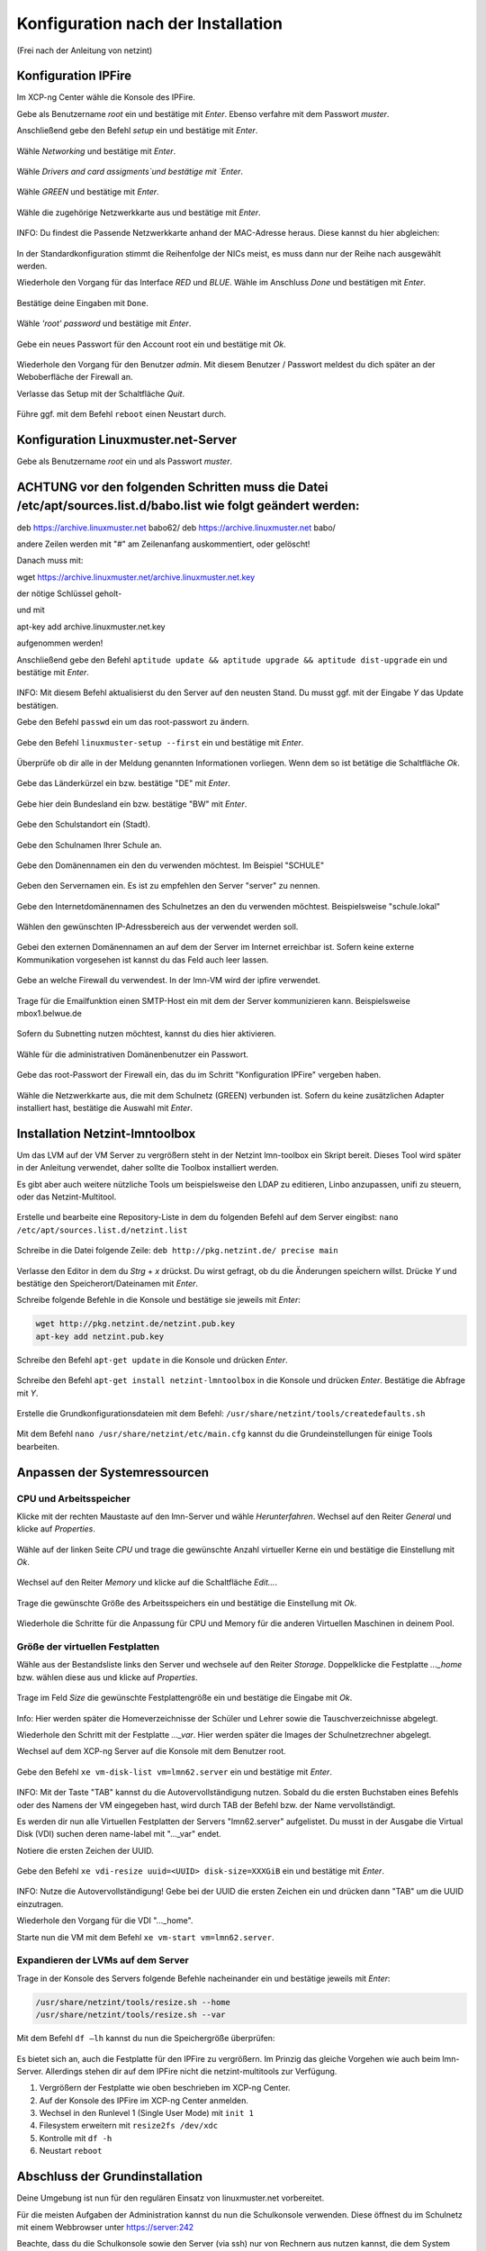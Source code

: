 .. _configuration-after-installation-label:

=====================================
 Konfiguration nach der Installation
=====================================

.. sectionauthor:: `@MachDochNix <https://ask.linuxmuster.net/u/machdochnix>`_

(Frei nach der Anleitung von netzint)

Konfiguration IPFire
--------------------

Im XCP-ng Center wähle die Konsole des IPFire.

Gebe als Benutzername `root` ein und bestätige mit `Enter`.
Ebenso verfahre mit dem Passwort `muster`.

Anschließend gebe den Befehl `setup` ein und bestätige mit `Enter`.

.. figure:: media/01_ipfire-conf_console-setup.png
   :align: center
   :alt: Starten des IPFire-Setup auf der Konsole

Wähle `Networking` und bestätige mit `Enter`.

.. figure:: media/02_ipfire-conf_select-menu.png
   :align: center
   :alt: Netzwerk auswählen

Wähle `Drivers and card assigments`und bestätige mit `Enter`.

.. figure:: media/03_ipfire-conf_network-configuration-menu.png
   :align: center
   :alt: Treiber und Netzwerkkarte zuweisen

Wähle `GREEN` und bestätige mit `Enter`.

.. figure:: media/04_ipfire-conf_assigned-cards.png
   :align: center
   :alt: Netzwerk dem "grünen"-Netzwerk zuweisen

Wähle die zugehörige Netzwerkkarte aus und bestätige mit `Enter`.

.. figure:: media/05_ipfire-conf_extended-networkmenu.png
   :align: center
   :alt: Auswählen der Netzwerkkarte

INFO: Du findest die Passende Netzwerkkarte anhand der MAC-Adresse heraus. Diese kannst du hier abgleichen:

.. figure:: media/06_ipfire-conf_xcp-ng-center-networking.png
   :align: center
   :alt: Kontrolle mittels XCP-ng-Center

In der Standardkonfiguration stimmt die Reihenfolge der NICs meist, es muss dann nur der Reihe nach ausgewählt werden.

Wiederhole den Vorgang für das Interface `RED` und `BLUE`. Wähle im Anschluss `Done` und bestätigen mit `Enter`.

.. figure:: media/07_ipfire-conf_assigned-cards.png
   :align: center
   :alt: Alle Netzwerkkarten zugewiesen

Bestätige deine Eingaben mit ``Done``.

.. figure:: media/08_ipfire-conf_network-configuration-menu.png
   :align: center
   :alt: Übernahme der Konfiguration mittles ``Done``

Wähle `'root' password` und bestätige mit `Enter`.

.. figure:: media/09_ipfire-conf_select-menu.png
   :align: center
   :alt: Wähle "root' password"

Gebe ein neues Passwort für den Account root ein und bestätige mit `Ok`.

.. figure:: media/10_ipfire-conf_root-password.png
   :align: center
   :alt: Eingabe eines neuen Passwortes für root

Wiederhole den Vorgang für den Benutzer `admin`. Mit diesem Benutzer / Passwort meldest du dich später an der Weboberfläche der Firewall an.

Verlasse das Setup mit der Schaltfläche `Quit`.

.. figure:: media/11_ipfire-conf_select-menu.png
   :align: center
   :alt: Verlassen des Setup mittels "Quit"

Führe ggf. mit dem Befehl ``reboot`` einen Neustart durch.

Konfiguration Linuxmuster.net-Server
------------------------------------

Gebe als Benutzername `root` ein und als Passwort `muster`. 

ACHTUNG vor den folgenden Schritten muss die Datei /etc/apt/sources.list.d/babo.list wie folgt geändert werden:
---------------------------------------------------------------------------------------------------------------

deb https://archive.linuxmuster.net babo62/
deb https://archive.linuxmuster.net babo/

andere Zeilen werden mit "#" am Zeilenanfang auskommentiert, oder gelöscht!

Danach muss mit:

wget https://archive.linuxmuster.net/archive.linuxmuster.net.key

der nötige Schlüssel geholt-

und mit

apt-key add archive.linuxmuster.net.key

aufgenommen werden!

Anschließend gebe den Befehl ``aptitude update && aptitude upgrade && aptitude dist-upgrade`` ein und bestätige mit `Enter`.

.. figure:: media/12_lmn-server-conf_update.png
   :align: center
   :alt: Updates des Server auf der Konsole

INFO: Mit diesem Befehl aktualisierst du den Server auf den neusten Stand. Du musst ggf. mit der Eingabe `Y` das Update bestätigen.

Gebe den Befehl ``passwd`` ein um das root-passwort zu ändern.

.. figure:: media/13_lmn-server-conf_passwd.png
   :align: center
   :alt: Neues root-Passwort vergeben

Gebe den Befehl ``linuxmuster-setup --first`` ein und bestätige mit `Enter`.

.. figure:: media/14_lmn-server-conf_linuxmuster-setup-first.png
   :align: center
   :alt: Aufruf des linuxmuster-setup 

Überprüfe ob dir alle in der Meldung genannten Informationen vorliegen. Wenn dem so ist betätige die Schaltfläche `Ok`.

.. figure:: media/15_lmn-server-conf_installation-instructions.png
   :align: center
   :alt: Hinweise zur Installation

Gebe das Länderkürzel ein bzw. bestätige "DE" mit `Enter`.

.. figure:: media/16_lmn-server-conf_country-code.png
   :align: center
   :alt:  Kürzel des Staats

Gebe hier dein Bundesland ein bzw. bestätige "BW" mit `Enter`.

.. figure:: media/17_lmn-server-conf_abbreviation-state.png
   :align: center
   :alt: Kürzel des Bundeslandes

Gebe den Schulstandort ein (Stadt).

.. figure:: media/18_lmn-server-conf_school-location.png
   :align: center
   :alt: Schulort

Gebe den Schulnamen Ihrer Schule an.

.. figure:: media/19_lmn-server-conf_school-name.png
   :align: center
   :alt: Schulnamen

Gebe den Domänennamen ein den du verwenden möchtest. Im Beispiel "SCHULE"

.. figure:: media/20_lmn-server-conf_domain-name.png
   :align: center
   :alt: Samba-Domäne

Geben den Servernamen ein. Es ist zu empfehlen den Server "server" zu nennen.

.. figure:: media/21_lmn-server-conf_server-name.png
   :align: center
   :alt: Servername

Gebe den Internetdomänennamen des Schulnetzes an den du verwenden möchtest.
Beispielsweise "schule.lokal"

.. figure:: media/22_lmn-server-conf_internet-domain-name.png
   :align: center
   :alt: Internet-Domänenname der Schule

Wählen den gewünschten IP-Adressbereich aus der verwendet werden soll.

.. figure:: media/23_lmn-server-conf_ip-address-range.png
   :align: center
   :alt: Interner IP-Adressbereich

Gebei den externen Domänennamen an auf dem der Server im Internet erreichbar ist.
Sofern keine externe Kommunikation vorgesehen ist kannst du das Feld auch leer lassen.

.. figure:: media/24_lmn-server-conf_fqdn.png
   :align: center
   :alt: Externer Name des Servers

Gebe an welche Firewall du verwendest. In der lmn-VM wird der ipfire verwendet.

.. figure:: media/25_lmn-server-conf_firewall-type.png
   :align: center
   :alt: Typ der Firewall

Trage für die Emailfunktion einen SMTP-Host ein mit dem der Server kommunizieren kann. Beispielsweise mbox1.belwue.de

.. figure:: media/26_lmn-server-conf_smtp-relay.png
   :align: center
   :alt: SMTP-Relay

Sofern du Subnetting nutzen möchtest, kannst du dies hier aktivieren.

.. figure:: media/27_lmn-server-conf_subnetting.png
   :align: center
   :alt: Subnetting

Wähle für die administrativen Domänenbenutzer ein Passwort.

.. figure:: media/28_lmn-server-conf_administrator_password.png
   :align: center
   :alt: Administrator-Passwort

Gebe das root-Passwort der Firewall ein, das du im Schritt "Konfiguration IPFire" vergeben haben.

.. figure:: media/29_lmn-server-conf_ipfire-root-password.png
   :align: center
   :alt: root-Password des IPFire

Wähle die Netzwerkkarte aus, die mit dem Schulnetz (GREEN) verbunden ist. Sofern du keine zusätzlichen Adapter installiert hast, bestätige die Auswahl mit `Enter`.

.. figure:: media/30_lmn-server-conf_assignment-nic.png
   :align: center
   :alt: Zuordnung der Netzwerkkarte

Installation Netzint-lmntoolbox
-------------------------------

Um das LVM auf der VM Server zu vergrößern steht in der Netzint lmn-toolbox ein Skript bereit. Dieses Tool wird später in der Anleitung verwendet, daher sollte die Toolbox installiert werden.

Es gibt aber auch weitere nützliche Tools um beispielsweise den LDAP zu editieren, Linbo anzupassen, unifi zu steuern, oder das Netzint-Multitool.


.. figure:: media/31_ni-multitool_screen.png
   :align: center
   :alt: multitool der Firma netzint

Erstelle und bearbeite eine Repository-Liste in dem du folgenden Befehl auf dem Server eingibst: ``nano /etc/apt/sources.list.d/netzint.list``

.. figure:: media/32_ni-multitool_source-list.png
   :align: center
   :alt: Erstellen netzint-Source-List

Schreibe in die Datei folgende Zeile: ``deb http://pkg.netzint.de/ precise main``

.. figure:: media/33_ni-multitool_edit-source-list.png
   :align: center
   :alt: Bearbeiten der netzint-Source-List

Verlasse den Editor in dem du `Strg` + `x` drückst. Du wirst gefragt, ob du die Änderungen speichern willst. Drücke `Y` und bestätige den Speicherort/Dateinamen mit `Enter`.

Schreibe folgende Befehle in die Konsole und bestätige sie jeweils mit `Enter`:

.. code-block:: console

   wget http://pkg.netzint.de/netzint.pub.key
   apt-key add netzint.pub.key

.. figure:: media/34_ni-multitool_add-netzint-key.png
   :align: center
   :alt: Installieren des netzint-Public-Key

Schreibe den Befehl ``apt-get update`` in die Konsole und drücken `Enter`.

.. figure:: media/35_ni-multitool_update-package-list.png
   :align: center
   :alt: Aktualisieren der Paketliste

Schreibe den Befehl ``apt-get install netzint-lmntoolbox`` in die Konsole und drücken `Enter`.
Bestätige die Abfrage mit `Y`.

.. figure:: media/36_ni-multitool_install-lmntoolbox.png
   :align: center
   :alt: Installieren der netzint-lmn-Toolbox

Erstelle die Grundkonfigurationsdateien mit dem Befehl: ``/usr/share/netzint/tools/createdefaults.sh``

.. figure:: media/37_ni-multitool_create-basic-conf.png
   :align: center
   :alt: Erstellung der Grundkonfigurationsdateien

Mit dem Befehl ``nano /usr/share/netzint/etc/main.cfg`` kannst du die Grundeinstellungen für einige Tools bearbeiten.

.. figure:: media/38_ni-multitool_edit-main-cfg.png
   :align: center
   :alt: Grundeinstellungen bearbeiten

Anpassen der Systemressourcen
-----------------------------

CPU und Arbeitsspeicher
_______________________

Klicke mit der rechten Maustaste auf den lmn-Server und wähle `Herunterfahren`.
Wechsel auf den Reiter `General` und klicke auf `Properties`.

.. figure:: media/39_xcp-ng_properties.png
   :align: center
   :alt: Einstellen der Eingenschaften der Server
   
Wähle auf der linken Seite `CPU` und trage die gewünschte Anzahl virtueller Kerne ein und bestätige die Einstellung mit `Ok`.

.. figure:: media/40_xcp-ng_cpu.png
   :align: center
   :alt: Anzahl der Prozessorenkerne

Wechsel auf den Reiter `Memory` und klicke auf die Schaltfläche `Edit...`.

.. figure:: media/41_xcp-ng_memory.png
   :align: center
   :alt: Arbeitsspeicher

Trage die gewünschte Größe des Arbeitsspeichers ein und bestätige die Einstellung mit `Ok`.

.. figure:: media/42_xcp-ng_desired-size-ram.png
   :align: center
   :alt: Gewünschte Größe des Arbeitsspeicher

Wiederhole die Schritte für die Anpassung für CPU und Memory für die anderen Virtuellen Maschinen in deinem Pool.

Größe der virtuellen Festplatten
________________________________

Wähle aus der Bestandsliste links den Server und wechsele auf den Reiter `Storage`.
Doppelklicke die Festplatte `..._home` bzw. wählen diese aus und klicke auf `Properties`.

.. figure:: media/43_xcp-ng_storage.png
   :align: center
   :alt: Festplattengröße

Trage im Feld `Size` die gewünschte Festplattengröße ein und bestätige die Eingabe mit `Ok`.

.. figure:: media/44_xcp-ng_desired-hard-disk-size.png
   :align: center
   :alt: Gewünschte Größe der Festplatten

Info: Hier werden später die Homeverzeichnisse der Schüler und Lehrer sowie die Tauschverzeichnisse abgelegt.

Wiederhole den Schritt mit der Festplatte `..._var`. Hier werden später die Images der Schulnetzrechner abgelegt.

Wechsel auf dem XCP-ng Server auf die Konsole mit dem Benutzer root.

.. figure:: media/45_xcp-ng_host-console-login.png
   :align: center
   :alt: XCP-ng Host Konsolen Login

Gebe den Befehl ``xe vm-disk-list vm=lmn62.server`` ein und bestätige mit `Enter`.

.. figure:: media/46_xcp-ng_listing-disks.png
   :align: center
   :alt: Auflisten der Festplatten

INFO: Mit der Taste "TAB" kannst du die Autovervollständigung nutzen. Sobald du die ersten Buchstaben eines Befehls oder des Namens der VM eingegeben hast, wird durch TAB der Befehl bzw. der Name vervollständigt.

Es werden dir nun alle Virtuellen Festplatten der Servers "lmn62.server" aufgelistet. Du musst in der Ausgabe die Virtual Disk (VDI) suchen deren name-label mit "..._var" endet.

Notiere die ersten Zeichen der UUID.

.. figure:: media/47_xcp-ng_uuids.png
   :align: center
   :alt: Auflistung der Festplatten-IDs

Gebe den Befehl ``xe vdi-resize uuid=<UUID> disk-size=XXXGiB`` ein und bestätige mit `Enter`.

.. figure:: media/48_xcp-ng_resize-hard-disk.png
   :align: center
   :alt: Vergrößern der Festplatte

INFO: Nutze die Autovervollständigung! Gebe bei der UUID die ersten Zeichen ein und drücken dann "TAB" um die UUID einzutragen.

Wiederhole den Vorgang für die VDI "..._home".

Starte nun die VM mit dem Befehl ``xe vm-start vm=lmn62.server``.

.. figure:: media/49_xcp-ng_start-server.png
   :align: center
   :alt: Starte den Server

Expandieren der LVMs auf dem Server
___________________________________

Trage in der Konsole des Servers folgende Befehle nacheinander ein und bestätige jeweils mit `Enter`:

.. code-block:: console

   /usr/share/netzint/tools/resize.sh --home
   /usr/share/netzint/tools/resize.sh --var

.. figure:: media/50_lmn-server_resize-lvm.png
   :align: center
   :alt: Expandieren der Festplatten auf dem Server

Mit dem Befehl ``df –lh`` kannst du nun die Speichergröße überprüfen:

.. figure:: media/51_lmn-server_check-disk-size.png
   :align: center
   :alt: Überprüfen der Festplattengröße

Es bietet sich an, auch die Festplatte für den IPFire zu vergrößern. Im Prinzig das gleiche Vorgehen wie auch beim lmn-Server. Allerdings stehen dir auf dem IPFire nicht die netzint-multitools zur Verfügung.

1. Vergrößern der Festplatte wie oben beschrieben im XCP-ng Center.
2. Auf der Konsole des IPFire im XCP-ng Center anmelden.
3. Wechsel in den Runlevel 1 (Single User Mode) mit ``init 1``
4. Filesystem erweitern mit ``resize2fs /dev/xdc``
5. Kontrolle mit ``df -h``
6. Neustart ``reboot`` 

Abschluss der Grundinstallation
-------------------------------

Deine Umgebung ist nun für den regulären Einsatz von linuxmuster.net vorbereitet.

Für die meisten Aufgaben der Administration kannst du nun die Schulkonsole verwenden.
Diese öffnest du im Schulnetz mit einem Webbrowser unter https://server:242

Beachte, dass du die Schulkonsole sowie den Server (via ssh) nur von Rechnern aus nutzen kannst, die dem System bekannt sind.

Siehe dazu das Unterkapitel "Computer im Netzwerk aufnehmen" im nächste Kapitel "Linux Clients".
